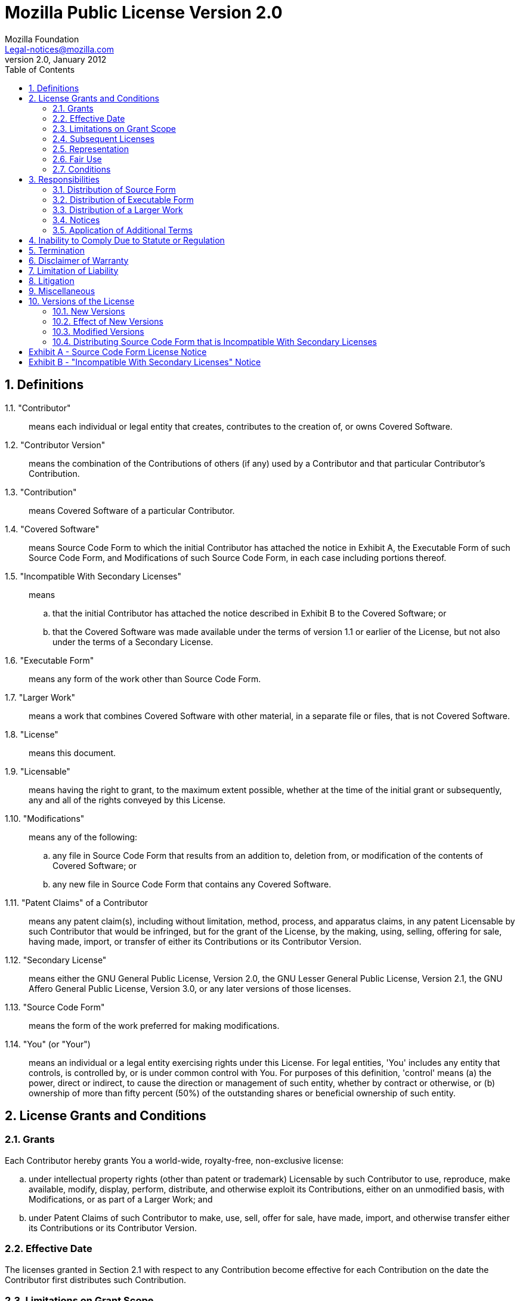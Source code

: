 = Mozilla Public License Version 2.0
Mozilla Foundation <Legal-notices@mozilla.com>
v2.0, January 2012
:sectnums:
:toc:

== Definitions

1.1. "Contributor":: means each individual or legal entity that creates,
contributes to the creation of, or owns Covered Software.
1.2. "Contributor Version":: means the combination of the Contributions of
others (if any) used by a Contributor and that particular Contributor's
Contribution.
1.3. "Contribution":: means Covered Software of a particular Contributor.
1.4. "Covered Software":: means Source Code Form to which the initial
Contributor has attached the notice in Exhibit A, the Executable Form of such
Source Code Form, and Modifications of such Source Code Form, in each case
including portions thereof.
1.5. "Incompatible With Secondary Licenses":: means
.. that the initial Contributor has attached the notice described in Exhibit B
to the Covered Software; or
.. that the Covered Software was made available under the terms of version 1.1
or earlier of the License, but not also under the terms of a Secondary License.
1.6. "Executable Form":: means any form of the work other than Source Code Form.
1.7. "Larger Work":: means a work that combines Covered Software with other
material, in a separate file or files, that is not Covered Software.
1.8. "License":: means this document.
1.9. "Licensable":: means having the right to grant, to the maximum extent
possible, whether at the time of the initial grant or subsequently, any and all
of the rights conveyed by this License.
1.10. "Modifications":: means any of the following:
.. any file in Source Code Form that results from an addition to, deletion from,
or modification of the contents of Covered Software; or
.. any new file in Source Code Form that contains any Covered Software.
1.11. "Patent Claims" of a Contributor:: means any patent claim(s), including
without limitation, method, process, and apparatus claims, in any patent
Licensable by such Contributor that would be infringed, but for the grant of the
License, by the making, using, selling, offering for sale, having made, import,
or transfer of either its Contributions or its Contributor Version.
1.12. "Secondary License":: means either the GNU General Public License, Version
2.0, the GNU Lesser General Public License, Version 2.1, the GNU Affero General
Public License, Version 3.0, or any later versions of those licenses.
1.13. "Source Code Form":: means the form of the work preferred for making
modifications.
1.14. "You" (or "Your"):: means an individual or a legal entity exercising
rights under this License. For legal entities, 'You' includes any entity that
controls, is controlled by, or is under common control with You. For purposes of
this definition, 'control' means (a) the power, direct or indirect, to cause the
direction or management of such entity, whether by contract or otherwise, or (b)
ownership of more than fifty percent (50%) of the outstanding shares or
beneficial ownership of such entity.

== License Grants and Conditions

=== Grants

Each Contributor hereby grants You a world-wide, royalty-free, non-exclusive
license:

.. under intellectual property rights (other than patent or trademark)
Licensable by such Contributor to use, reproduce, make available, modify,
display, perform, distribute, and otherwise exploit its Contributions, either on
an unmodified basis, with Modifications, or as part of a Larger Work; and
.. under Patent Claims of such Contributor to make, use, sell, offer for sale,
have made, import, and otherwise transfer either its Contributions or its
Contributor Version.

=== Effective Date

The licenses granted in Section 2.1 with respect to any Contribution become
effective for each Contribution on the date the Contributor first distributes
such Contribution.

=== Limitations on Grant Scope

The licenses granted in this Section 2 are the only rights granted under this
License. No additional rights or licenses will be implied from the distribution
or licensing of Covered Software under this License. Notwithstanding Section
2.1(b) above, no patent license is granted by a Contributor:

.. for any code that a Contributor has removed from Covered Software; or
.. for infringements caused by: (i) Your and any other third party's
modifications of Covered Software, or (ii) the combination of its Contributions
with other software (except as part of its Contributor Version); or
.. under Patent Claims infringed by Covered Software in the absence of its
Contributions.

This License does not grant any rights in the trademarks, service marks, or
logos of any Contributor (except as may be necessary to comply with the notice
requirements in Section 3.4).

=== Subsequent Licenses

No Contributor makes additional grants as a result of Your choice to distribute
the Covered Software under a subsequent version of this License (see Section
10.2) or under the terms of a Secondary License (if permitted under the terms of
Section 3.3).

=== Representation

Each Contributor represents that the Contributor believes its Contributions are
its original creation(s) or it has sufficient rights to grant the rights to its
Contributions conveyed by this License.

=== Fair Use

This License is not intended to limit any rights You have under applicable
copyright doctrines of fair use, fair dealing, or other equivalents.

=== Conditions

Sections 3.1, 3.2, 3.3, and 3.4 are conditions of the licenses granted in
Section 2.1.

== Responsibilities

=== Distribution of Source Form

All distribution of Covered Software in Source Code Form, including any
Modifications that You create or to which You contribute, must be under the
terms of this License. You must inform recipients that the Source Code Form of
the Covered Software is governed by the terms of this License, and how they can
obtain a copy of this License. You may not attempt to alter or restrict the
recipients' rights in the Source Code Form.

=== Distribution of Executable Form

If You distribute Covered Software in Executable Form then:

.. such Covered Software must also be made available in Source Code Form, as
described in Section 3.1, and You must inform recipients of the Executable Form
how they can obtain a copy of such Source Code Form by reasonable means in a
timely manner, at a charge no more than the cost of distribution to the
recipient; and
.. You may distribute such Executable Form under the terms of this License, or
sublicense it under different terms, provided that the license for the
Executable Form does not attempt to limit or alter the recipients' rights in the
Source Code Form under this License.

=== Distribution of a Larger Work

You may create and distribute a Larger Work under terms of Your choice, provided
that You also comply with the requirements of this License for the Covered
Software. If the Larger Work is a combination of Covered Software with a work
governed by one or more Secondary Licenses, and the Covered Software is not
Incompatible With Secondary Licenses, this License permits You to additionally
distribute such Covered Software under the terms of such Secondary License(s),
so that the recipient of the Larger Work may, at their option, further
distribute the Covered Software under the terms of either this License or such
Secondary License(s).

=== Notices

You may not remove or alter the substance of any license notices (including
copyright notices, patent notices, disclaimers of warranty, or limitations of
liability) contained within the Source Code Form of the Covered Software, except
that You may alter any license notices to the extent required to remedy known
factual inaccuracies.

=== Application of Additional Terms

You may choose to offer, and to charge a fee for, warranty, support, indemnity
or liability obligations to one or more recipients of Covered Software. However,
You may do so only on Your own behalf, and not on behalf of any Contributor. You
must make it absolutely clear that any such warranty, support, indemnity, or
liability obligation is offered by You alone, and You hereby agree to indemnify
every Contributor for any liability incurred by such Contributor as a result of
warranty, support, indemnity or liability terms You offer. You may include
additional disclaimers of warranty and limitations of liability specific to any
jurisdiction.

== Inability to Comply Due to Statute or Regulation

If it is impossible for You to comply with any of the terms of this License with
respect to some or all of the Covered Software due to statute, judicial order,
or regulation then You must: (a) comply with the terms of this License to the
maximum extent possible; and (b) describe the limitations and the code they
affect. Such description must be placed in a text file included with all
distributions of the Covered Software under this License. Except to the extent
prohibited by statute or regulation, such description must be sufficiently
detailed for a recipient of ordinary skill to be able to understand it.

== Termination

[red]#5.1.# The rights granted under this License will terminate automatically
if You fail to comply with any of its terms. However, if You become compliant,
then the rights granted under this License from a particular Contributor are
reinstated (a) provisionally, unless and until such Contributor explicitly and
finally terminates Your grants, and (b) on an ongoing basis, if such Contributor
fails to notify You of the non-compliance by some reasonable means prior to 60
days after You have come back into compliance. Moreover, Your grants from a
particular Contributor are reinstated on an ongoing basis if such Contributor
notifies You of the non-compliance by some reasonable means, this is the first
time You have received notice of non-compliance with this License from such
Contributor, and You become compliant prior to 30 days after Your receipt of the
notice.

[red]#5.2.# If You initiate litigation against any entity by asserting a patent
infringement claim (excluding declaratory judgment actions, counter-claims, and
cross-claims) alleging that a Contributor Version directly or indirectly
infringes any patent, then the rights granted to You by any and all Contributors
for the Covered Software under Section 2.1 of this License shall terminate.

[red]#5.3.# In the event of termination under Sections 5.1 or 5.2 above, all end
user license agreements (excluding distributors and resellers) which have been
validly granted by You or Your distributors under this License prior to
termination shall survive termination.

== Disclaimer of Warranty

[yellow-background]#Covered Software is provided under this License on an “as
is” basis, without warranty of any kind, either expressed, implied, or
statutory, including, without limitation, warranties that the Covered Software
is free of defects, merchantable, fit for a particular purpose or
non-infringing. The entire risk as to the quality and performance of the Covered
Software is with You. Should any Covered Software prove defective in any
respect, You (not any Contributor) assume the cost of any necessary servicing,
repair, or correction. This disclaimer of warranty constitutes an essential part
of this License. No use of any Covered Software is authorized under this License
except under this disclaimer.#

== Limitation of Liability

[yellow-background]#Under no circumstances and under no legal theory, whether
tort (including negligence), contract, or otherwise, shall any Contributor, or
anyone who distributes Covered Software as permitted above, be liable to You for
any direct, indirect, special, incidental, or consequential damages of any
character including, without limitation, damages for lost profits, loss of
goodwill, work stoppage, computer failure or malfunction, or any and all other
commercial damages or losses, even if such party shall have been informed of the
possibility of such damages. This limitation of liability shall not apply to
liability for death or personal injury resulting from such party's negligence to
the extent applicable law prohibits such limitation. Some jurisdictions do not
allow the exclusion or limitation of incidental or consequential damages, so
this exclusion and limitation may not apply to You.#

== Litigation

Any litigation relating to this License may be brought only in the courts of a
jurisdiction where the defendant maintains its principal place of business and
such litigation shall be governed by laws of that jurisdiction, without
reference to its conflict-of-law provisions. Nothing in this Section shall
prevent a party's ability to bring cross-claims or counter-claims.

== Miscellaneous

This License represents the complete agreement concerning the subject matter
hereof. If any provision of this License is held to be unenforceable, such
provision shall be reformed only to the extent necessary to make it enforceable.
Any law or regulation which provides that the language of a contract shall be
construed against the drafter shall not be used to construe this License against
a Contributor.

== Versions of the License

=== New Versions

Mozilla Foundation is the license steward. Except as provided in Section 10.3,
no one other than the license steward has the right to modify or publish new
versions of this License. Each version will be given a distinguishing version
number.

=== Effect of New Versions

You may distribute the Covered Software under the terms of the version of the
License under which You originally received the Covered Software, or under the
terms of any subsequent version published by the license steward.

=== Modified Versions

If you create software not governed by this License, and you want to create a
new license for such software, you may create and use a modified version of this
License if you rename the license and remove any references to the name of the
license steward (except to note that such modified license differs from this
License).

=== Distributing Source Code Form that is Incompatible With Secondary Licenses

If You choose to distribute Source Code Form that is Incompatible With Secondary
Licenses under the terms of this version of the License, the notice described in
Exhibit B of this License must be attached.

:sectnums!:

== Exhibit A - Source Code Form License Notice

----
This Source Code Form is subject to the terms of the Mozilla Public License, v. 2.0.
If a copy of the MPL was not distributed with this file, You can obtain one at <https://mozilla.org/MPL/2.0/>.
----

If it is not possible or desirable to put the notice in a particular file, then You may include the notice in a location (such as a LICENSE file in a relevant directory) where a recipient would be likely to look for such a notice.

You may add additional accurate notices of copyright ownership.

== Exhibit B - "Incompatible With Secondary Licenses" Notice

----
This Source Code Form is "Incompatible With Secondary Licenses",
as defined by the Mozilla Public License, v. 2.0.
----
